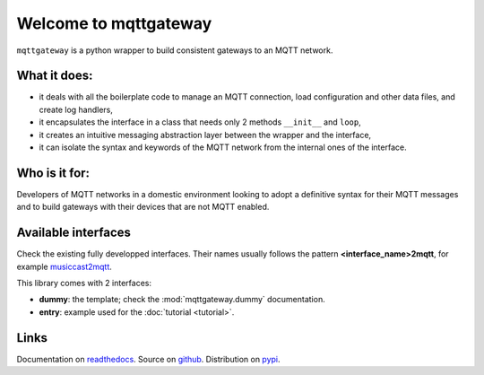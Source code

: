 

######################
Welcome to mqttgateway
######################

``mqttgateway`` is a python wrapper to build consistent gateways to an MQTT network.

What it does:
=============

* it deals with all the boilerplate code to manage an MQTT connection, load configuration
  and other data files, and create log handlers,
* it encapsulates the interface in a class that needs only 2 methods ``__init__`` and ``loop``,
* it creates an intuitive messaging abstraction layer between the wrapper and the interface,
* it can isolate the syntax and keywords of the MQTT network from the internal ones of the interface.


Who is it for:
==============

Developers of MQTT networks in a domestic environment looking to adopt a definitive syntax for their
MQTT messages and to build gateways with their devices that are not MQTT enabled.


Available interfaces
====================

Check the existing fully developped interfaces.  Their names usually follows the
pattern **<interface_name>2mqtt**, for example
`musiccast2mqtt <https://musiccast2mqtt.readthedocs.io/>`_.

This library comes with 2 interfaces:

- **dummy**: the template; check the :mod:`mqttgateway.dummy` documentation.
- **entry**: example used for the :doc:`tutorial <tutorial>`.

..
  - **C-Bus**: gateway to the Clipsal-Schneider C-Bus system, via its PCI Serial Interface.

Links
=====

Documentation on `readthedocs <http://mqttgateway.readthedocs.io/>`_.
Source on `github <https://github.com/ppt000/mqttgateway>`_.
Distribution on `pypi <https://pypi.org/project/mqttgateway/>`_.